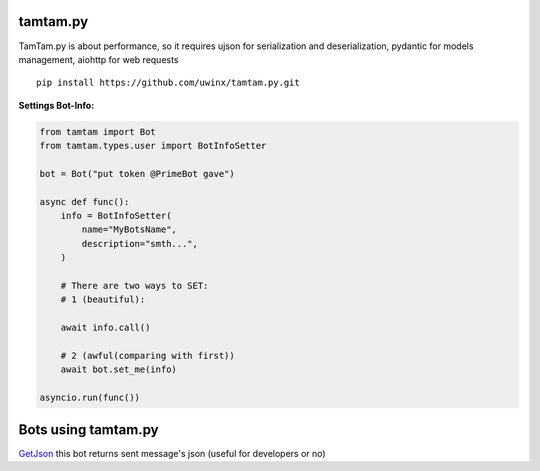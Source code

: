 =================
tamtam.py
=================

TamTam.py is about performance, so it requires ujson for serialization and deserialization, pydantic for models management, aiohttp for web requests


::

    pip install https://github.com/uwinx/tamtam.py.git


**Settings Bot-Info:**


.. code:: python

    from tamtam import Bot
    from tamtam.types.user import BotInfoSetter

    bot = Bot("put token @PrimeBot gave")

    async def func():
        info = BotInfoSetter(
            name="MyBotsName",
            description="smth...",
        )

        # There are two ways to SET:
        # 1 (beautiful):

        await info.call()

        # 2 (awful(comparing with first))
        await bot.set_me(info)

    asyncio.run(func())


=======================
Bots using tamtam.py
=======================

`GetJson
<https://tt.me/getjson>`_  this bot returns sent message's json (useful for developers or no)
